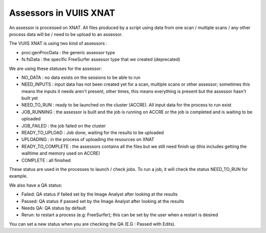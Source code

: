 Assessors in VUIIS XNAT
=======================

An assessor is processed on XNAT. All files produced by a script using data from one scan / multiple scans / any other process data will be / need to be upload to an assessor.

The VUIIS XNAT is using two kind of assessors :

- proc:genProcData : the generic assessor type
- fs:fsData : the specific FreeSurfer assessor type that we created (deprecated)

We are using these statuses for the assessor: 

- NO_DATA : no data exists on the sessions to be able to run
- NEED_INPUTS : input data has not been created yet for a scan, multiple scans or other assessor; sometimes this means the inputs it needs aren't present, other times, this means everything is present but the assessor hasn't built yet
- NEED_TO_RUN : ready to be launched on the cluster (ACCRE). All input data for the process to run exist
- JOB_RUNNING : the assessor is built and the job is running on ACCRE or the job is completed and is waiting to be uploaded
- JOB_FAILED : the job failed on the cluster
- READY_TO_UPLOAD : Job done, waiting for the results to be uploaded
- UPLOADING : in the process of uploading the resources on XNAT
- READY_TO_COMPLETE : the assessors contains all the files but we still need finish up (this includes getting the walltime and memory used on ACCRE)
- COMPLETE : all finished

These status are used in the processes to launch / check jobs. To run a job, it will check the status NEED_TO_RUN for example.

We also have a QA status:

- Failed: QA status if failed set by the Image Analyst after looking at the results
- Passed: QA status if passed set by the Image Analyst after looking at the results
- Needs QA: QA status by default
- Rerun: to restart a process (e.g: FreeSurfer); this can be set by the user when a restart is desired

You can set a new status when you are checking the QA (E.G : Passed with Edits).
